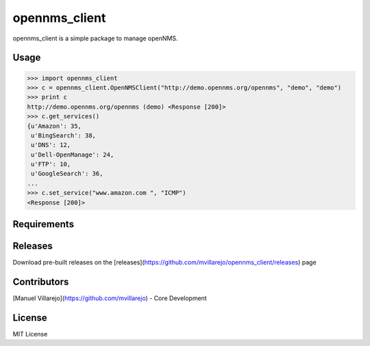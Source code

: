 ==============
opennms_client
==============

.. image:: https://travis-ci.org/mvillarejo/opennms_client.png?branch=master
        :target: https://travis-ci.org/mvillarejo/opennms_client
.. image:: https://readthedocs.org/projects/opennms_client/badge/?version=latest
        :target: http://opennms_client.readthedocs.org/en/latest/?badge=latest


opennms_client is a simple package to manage openNMS.

Usage
=====

.. code-block:: python

    >>> import opennms_client
    >>> c = opennms_client.OpenNMSClient("http://demo.opennms.org/opennms", "demo", "demo")
    >>> print c
    http://demo.opennms.org/opennms (demo) <Response [200]>
    >>> c.get_services()
    {u'Amazon': 35,
     u'BingSearch': 38,
     u'DNS': 12,
     u'Dell-OpenManage': 24,
     u'FTP': 10,
     u'GoogleSearch': 36,
    ...
    >>> c.set_service("www.amazon.com ", "ICMP")
    <Response [200]>



Requirements
============
.. code-block:: bash
    pip install -r requirements.txt


Releases
========
Download pre-built releases on the [releases](https://github.com/mvillarejo/opennms_client/releases) page

Contributors
============
[Manuel Villarejo](https://github.com/mvillarejo) - Core Development

License
=======
MIT License
